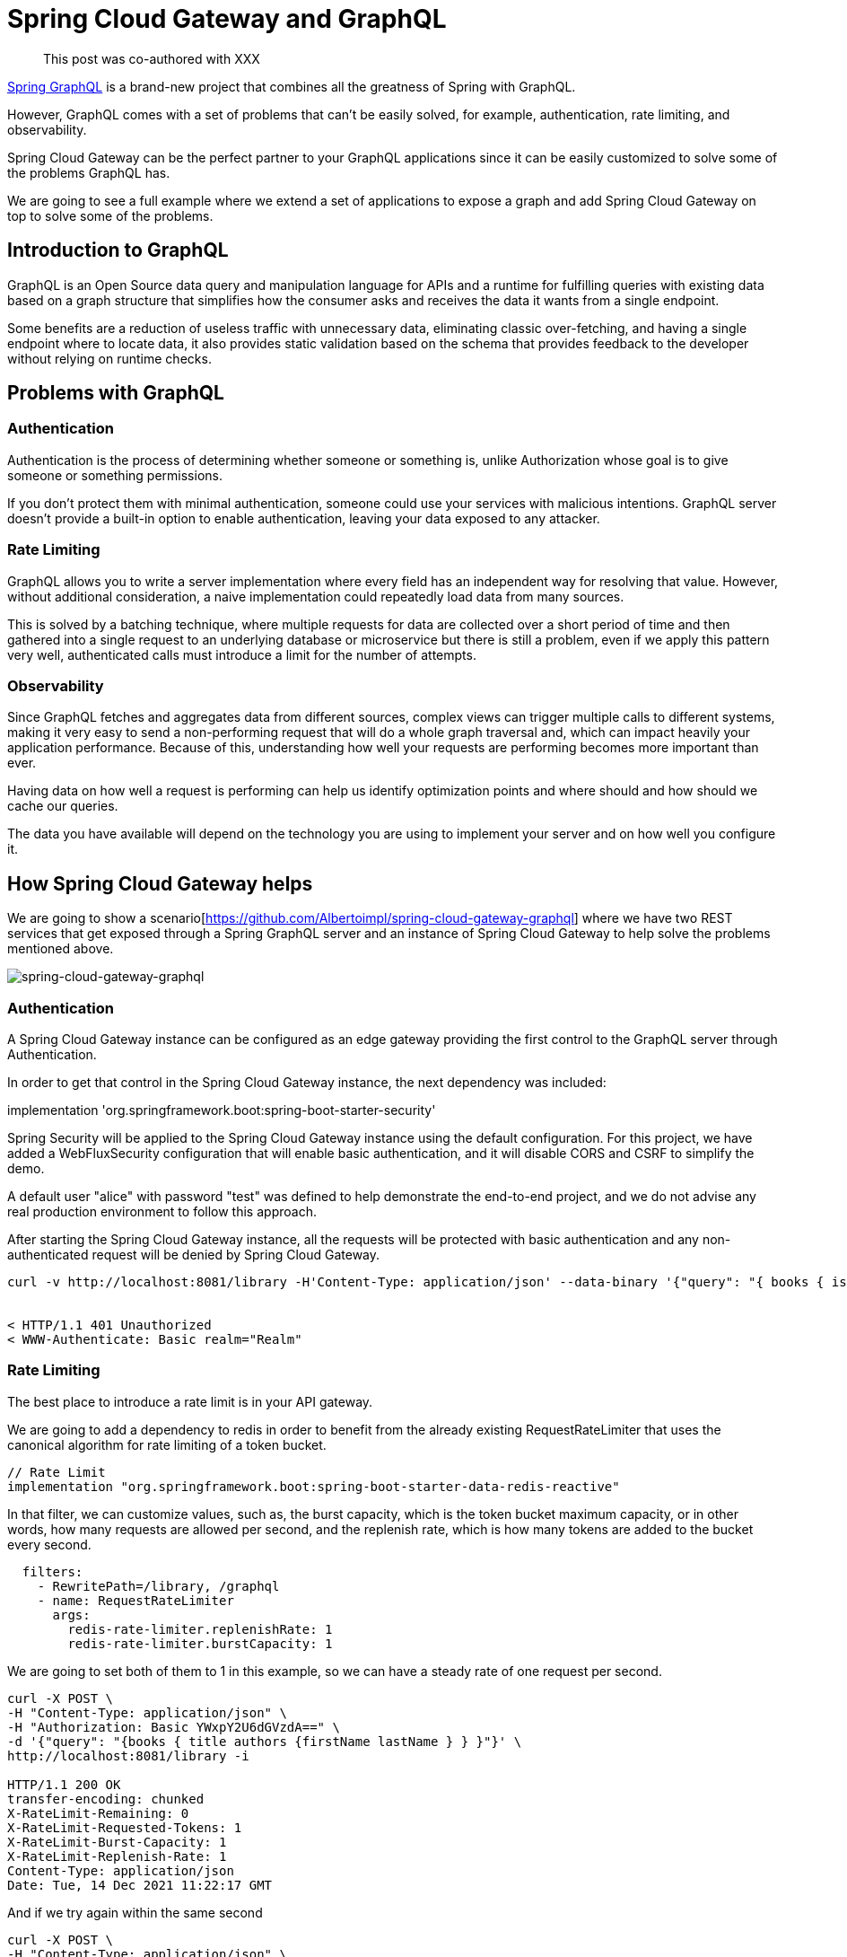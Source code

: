 = Spring Cloud Gateway and GraphQL

> This post was co-authored with XXX

https://spring.io/projects/spring-graphql[Spring GraphQL] is a brand-new project that combines all the greatness of Spring with GraphQL.

However, GraphQL comes with a set of problems that can’t be easily solved, for example,  authentication, rate limiting, and observability.

Spring Cloud Gateway can be the perfect partner to your GraphQL applications since it can be easily customized to solve some of the problems GraphQL has.

We are going to see a full example where we extend a set of applications to expose a graph and add Spring Cloud Gateway on top to solve some of the problems.

== Introduction to GraphQL

GraphQL is an Open Source data query and manipulation language for APIs and a runtime for fulfilling queries with existing data based on a graph structure that simplifies how the consumer asks and receives the data it wants from a single endpoint.

Some benefits are a reduction of useless traffic with unnecessary data, eliminating classic over-fetching, and having a single endpoint where to locate data, it also provides static validation based on the schema that provides feedback to the developer without relying on runtime checks.

== Problems with GraphQL

=== Authentication

Authentication is the process of determining whether someone or something is, unlike Authorization whose goal is to give someone or something permissions.

If you don’t protect them with minimal authentication, someone could use your services with malicious intentions.
GraphQL server doesn't provide a built-in option to enable authentication, leaving your data exposed to any attacker.

=== Rate Limiting

GraphQL allows you to write a server implementation where every field has an independent way for resolving that value. However, without additional consideration, a naive implementation could repeatedly load data from many sources.

This is solved by a batching technique, where multiple requests for data are collected over a short period of time and then gathered into a single request to an underlying database or microservice but there is still a problem, even if we apply this pattern very well, authenticated calls must introduce a limit for the number of attempts.

=== Observability

Since GraphQL fetches and aggregates data from different sources, complex views can trigger
multiple calls to different systems, making it very easy to send a non-performing request that will do a whole graph traversal and, which can impact heavily your application performance.
Because of this, understanding how well your requests are performing becomes more important than ever.

Having data on how well a request is performing can help us identify optimization points and where should and how should we cache our queries.

The data you have available will depend on the technology you are using to implement your server and on how well you configure it.

== How Spring Cloud Gateway helps

We are going to show a scenario[https://github.com/Albertoimpl/spring-cloud-gateway-graphql] where we have two REST services that get exposed through a Spring GraphQL server and an instance of Spring Cloud Gateway to help solve the problems mentioned above.

image::spring-cloud-gateway-graphql.png[spring-cloud-gateway-graphql]

=== Authentication

A Spring Cloud Gateway instance can be configured as an edge gateway providing the first control to the GraphQL server through Authentication.

In order to get that control in the Spring Cloud Gateway instance, the next dependency was included:

implementation 'org.springframework.boot:spring-boot-starter-security'

Spring Security will be applied to the Spring Cloud Gateway instance using the default configuration. For this project, we have added a WebFluxSecurity configuration that will enable basic authentication, and it will disable CORS and CSRF to simplify the demo.

A default user "alice" with password "test"  was defined to help demonstrate the end-to-end project, and we do not advise any real production environment to follow this approach.

After starting the Spring Cloud Gateway instance, all the requests will be protected with basic authentication and any non-authenticated request will be denied by Spring Cloud Gateway.

[source,bash]
----
curl -v http://localhost:8081/library -H'Content-Type: application/json' --data-binary '{"query": "{ books { isbn title }}"}'


< HTTP/1.1 401 Unauthorized
< WWW-Authenticate: Basic realm="Realm"

----

=== Rate Limiting

The best place to introduce a rate limit is in your API gateway.

We are going to add a dependency to redis in order to benefit from the already existing RequestRateLimiter that uses the canonical algorithm for rate limiting of a token bucket.

[source,groovy]
----
// Rate Limit
implementation "org.springframework.boot:spring-boot-starter-data-redis-reactive"
----

In that filter, we can customize values, such as, the burst capacity, which is the token bucket maximum capacity, or in other words, how many requests are allowed per second, and the replenish rate, which is how many tokens are added to the bucket every second.

[source,yaml]
----
  filters:
    - RewritePath=/library, /graphql
    - name: RequestRateLimiter
      args:
        redis-rate-limiter.replenishRate: 1
        redis-rate-limiter.burstCapacity: 1
----

We are going to set both of them to 1 in this example, so we can have a steady rate of one request per second.

[source,bash]
----
curl -X POST \
-H "Content-Type: application/json" \
-H "Authorization: Basic YWxpY2U6dGVzdA==" \
-d '{"query": "{books { title authors {firstName lastName } } }"}' \
http://localhost:8081/library -i

HTTP/1.1 200 OK
transfer-encoding: chunked
X-RateLimit-Remaining: 0
X-RateLimit-Requested-Tokens: 1
X-RateLimit-Burst-Capacity: 1
X-RateLimit-Replenish-Rate: 1
Content-Type: application/json
Date: Tue, 14 Dec 2021 11:22:17 GMT
----

And if we try again within the same second

[source,bash]
----
curl -X POST \
-H "Content-Type: application/json" \
-H "Authorization: Basic YWxpY2U6dGVzdA==" \
-d '{"query": "{books { title authors {firstName       lastName } } }"}' \
http://localhost:8081/library -i
HTTP/1.1 429 Too Many Requests
X-RateLimit-Remaining: 0
X-RateLimit-Requested-Tokens: 1
X-RateLimit-Burst-Capacity: 1
X-RateLimit-Replenish-Rate: 1
content-length: 0
----

=== Observability

The Spring portfolio has excellent observability support and by adding a couple of dependencies we can have metrics and tracing enabled in our project and automatically exported to an observability platform.

To help us understand how well our application is performing on each request we are going to add https://docs.wavefront.com/wavefront_springboot.html[Spring Boot Wavefront] for metrics and https://spring.io/projects/spring-cloud-sleuth[Spring Cloud Sleuth] for tracing.
If you want to learn more about them, I would recommend taking a look at https://spring.io/blog/2020/04/29/spring-tips-the-wavefront-observability-platform[this Spring tips episode].

After adding the dependencies to our project:
[source,groovy]
----
// Metrics
implementation "com.wavefront:wavefront-spring-boot-starter"
// Tracing
implementation 'org.springframework.cloud:spring-cloud-starter-sleuth'
----

If we restart our applications we see that wavefront automatically created a URL for us:

[source,log]
----
> Task :edge-gateway:bootRun

  .   ____          _            __ _ _
 /\\ / ___'_ __ _ _(_)_ __  __ _ \ \ \ \
( ( )\___ | '_ | '_| | '_ \/ _` | \ \ \ \
 \\/  ___)| |_)| | | | | || (_| |  ) ) ) )
  '  |____| .__|_| |_|_| |_\__, | / / / /
 =========|_|==============|___/=/_/_/_/
 :: Spring Boot ::                (v2.6.1)

2021-12-03 15:52:11.662  INFO [,,] 49868 --- [           main] e.s.SpringCloudGatewayGraphqlApplication : Starting SpringCloudGatewayGraphqlApplication using Java 11.0.9.1 on rcallejario-a02.vmware.com with PID 49868 (/Users/rcallejarios/workspace/spring-cloud-gateway-graphql/edge-gateway/build/classes/java/main started by rcallejarios in /Users/rcallejarios/workspace/spring-cloud-gateway-graphql/edge-gateway)
2021-12-03 15:52:11.663  INFO [,,] 49868 --- [           main] e.s.SpringCloudGatewayGraphqlApplication : No active profile set, falling back to default profiles: default
2021-12-03 15:52:12.808  INFO [,,] 49868 --- [           main] o.s.cloud.context.scope.GenericScope     : BeanFactory id=d7ad34d1-80f7-3ccf-9f24-f4bd40c9e6ed
2021-12-03 15:52:13.853  INFO [,,] 49868 --- [           main] o.s.c.g.r.RouteDefinitionRouteLocator    : Loaded RoutePredicateFactory [After]
2021-12-03 15:52:13.853  INFO [,,] 49868 --- [           main] o.s.c.g.r.RouteDefinitionRouteLocator    : Loaded RoutePredicateFactory [Before]
2021-12-03 15:52:13.853  INFO [,,] 49868 --- [           main] o.s.c.g.r.RouteDefinitionRouteLocator    : Loaded RoutePredicateFactory [Between]
2021-12-03 15:52:13.853  INFO [,,] 49868 --- [           main] o.s.c.g.r.RouteDefinitionRouteLocator    : Loaded RoutePredicateFactory [Cookie]
2021-12-03 15:52:13.853  INFO [,,] 49868 --- [           main] o.s.c.g.r.RouteDefinitionRouteLocator    : Loaded RoutePredicateFactory [Header]
2021-12-03 15:52:13.853  INFO [,,] 49868 --- [           main] o.s.c.g.r.RouteDefinitionRouteLocator    : Loaded RoutePredicateFactory [Host]
2021-12-03 15:52:13.853  INFO [,,] 49868 --- [           main] o.s.c.g.r.RouteDefinitionRouteLocator    : Loaded RoutePredicateFactory [Method]
2021-12-03 15:52:13.853  INFO [,,] 49868 --- [           main] o.s.c.g.r.RouteDefinitionRouteLocator    : Loaded RoutePredicateFactory [Path]
2021-12-03 15:52:13.853  INFO [,,] 49868 --- [           main] o.s.c.g.r.RouteDefinitionRouteLocator    : Loaded RoutePredicateFactory [Query]
2021-12-03 15:52:13.854  INFO [,,] 49868 --- [           main] o.s.c.g.r.RouteDefinitionRouteLocator    : Loaded RoutePredicateFactory [ReadBody]
2021-12-03 15:52:13.854  INFO [,,] 49868 --- [           main] o.s.c.g.r.RouteDefinitionRouteLocator    : Loaded RoutePredicateFactory [RemoteAddr]
2021-12-03 15:52:13.854  INFO [,,] 49868 --- [           main] o.s.c.g.r.RouteDefinitionRouteLocator    : Loaded RoutePredicateFactory [Weight]
2021-12-03 15:52:13.854  INFO [,,] 49868 --- [           main] o.s.c.g.r.RouteDefinitionRouteLocator    : Loaded RoutePredicateFactory [CloudFoundryRouteService]
2021-12-03 15:52:13.932  INFO [,,] 49868 --- [           main] i.m.c.instrument.push.PushMeterRegistry  : publishing metrics for WavefrontMeterRegistry every 1m
2021-12-03 15:52:14.262  INFO [,,] 49868 --- [           main] o.s.b.a.e.web.EndpointLinksResolver      : Exposing 1 endpoint(s) beneath base path '/actuator'
2021-12-03 15:52:14.682  INFO [,,] 49868 --- [           main] o.s.b.web.embedded.netty.NettyWebServer  : Netty started on port 8081
2021-12-03 15:52:14.755  INFO [,,] 49868 --- [           main] e.s.SpringCloudGatewayGraphqlApplication : Started SpringCloudGatewayGraphqlApplication in 4.538 seconds (JVM running for 4.905)

Your existing Wavefront account information has been restored from disk.

To share this account, make sure the following is added to your configuration:

        management.metrics.export.wavefront.api-token=12345678-026e-4355-9086-2xg48cfc1234
management.metrics.export.wavefront.uri=https://wavefront.surf

Connect to your Wavefront dashboard using this one-time use link:
https://wavefront.surf/us/tLcTcTPxcD
----

If we follow the link we can see a very detailed dashboard for Spring Boot applications and, on top, a link that states that traces were detected.

image::observability-metrics.png[metrics]

If we follow that link we can see a nice view of the applications that are connected and how long did it take per request.

image::observability-traces.png[traces]

By adding the dependencies to the services, we can now exactly see how long does it take for each query to be executed, making it very easy to identify optimization points.

== Getting started

The full project can be found in https://github.com/Albertoimpl/spring-cloud-gateway-graphql

And to get started with it, we can run the following gradle command

[source,bash]
----
./gradlew bootRun --parallel
----

Note: `--parallel` is needed for running a multi-gradle spring boot project. Alternatively, the projects author-service, book-service, graphql-server, and edge-gateway can be run individually running the command in each project folder.

After a few seconds you will have locally the following projects running:
some time to get all those projects running in your local machine:

* GraphQL Server on port 8080 with GraphQL endpoint: http://localhost:8080/graphql accepting POST requests

* Authors REST Service on port 8091: http://localhost:8091/authors

* Books REST Service on port 8090: http://localhost:8090/books

* Edge Spring Cloud Gateway on port 8081
Redirecting route http://localhost:8080/library to GraphQL endpoint
Actuator enabled on http://localhost:8081/actuator

It is important to know that in a production environment you only want to expose the Spring Cloud Gateway, which is acting as an edge gateway, and it will protect the GraphQL API. If you run the projects locally using gradle, all the endpoints can be reached.

On the other hand, GraphQL introspection and GraphiQL client have been disabled using the next Spring Boot GraphQL properties `graphql.tools.introspection-enabled: false` and  `graphql.graphiql.enabled: false`.

=== GraphQL queries

The next queries can be requested to the `http://localhost:8080/library` Spring Cloud Gateway route.

==== Getting all the authors

[source,bash]
----
curl -v http://localhost:8081/library \
-H'Content-Type: application/json' \
-H'Authorization: Basic YWxpY2U6dGVzdA==' \
--data-binary '{"query": "{ authors { firstName lastName picture email phone } }"}'
----

[source,bash]
----
{
  "data": {
    "authors": [
      {
        "firstName": "W. Frank",
        "lastName": "Ableson",
        "picture": "picture",
        "email": "email",
        "phone": "phone"
      },
      {
        "firstName": "Charlie",
        "lastName": "Collins",
        "picture": "picture",
        "email": "email",
        "phone": "phone"
      },
...
----

==== Getting all the authors' names

[source,bash]
----
curl -v http://localhost:8081/library \
-H'Content-Type: application/json' \
-H'Authorization: Basic YWxpY2U6dGVzdA==' \
--data-binary '{"query": "{ books { isbn title pageCount authors { firstName lastName picture email phone } } }"}'
----

[source,bash]
----
{
  "data": {
    "books": [
      {
        "isbn": "1933988673",
        "title": "Unlocking Android",
        "pageCount": 416,
        "authors": [
          {
            "firstName": "W. Frank",
            "lastName": "Ableson"
          },
          {
            "firstName": "Charlie",
            "lastName": "Collins"
          },
          {
            "firstName": "Robi",
            "lastName": "Sen"
          }
        ]
      },
...
----

==== Getting all the books without authors

[source,bash]
----
curl -v http://localhost:8081/library \
-H'Content-Type: application/json' \
-H'Authorization: Basic YWxpY2U6dGVzdA==' \
--data-binary '{"query": "{ books { isbn title pageCount }}"}'
----

[source,bash]
----
{
  "data": {
    "books": [
      {
        "isbn": "1933988673",
        "title": "Unlocking Android",
        "pageCount": 416
      },
      {
        "isbn": "1935182722",
        "title": "Android in Action, Second Edition",
        "pageCount": 592
      },
...
----

== Next Steps

In this post, we’ve looked at a few examples of how to solve some of the main problems GraphQL has and how they can be solved using Spring Cloud Gateway.
We would love to know what other usages you’ve found to be helpful in your experiences.
